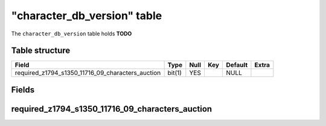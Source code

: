.. _db-character-character-db-version:

==============================
"character\_db\_version" table
==============================

The ``character_db_version`` table holds **TODO**

Table structure
---------------

+----------------------------------------------------------+----------+--------+-------+-----------+---------+
| Field                                                    | Type     | Null   | Key   | Default   | Extra   |
+==========================================================+==========+========+=======+===========+=========+
| required\_z1794\_s1350\_11716\_09\_characters\_auction   | bit(1)   | YES    |       | NULL      |         |
+----------------------------------------------------------+----------+--------+-------+-----------+---------+

Fields
------

required\_z1794\_s1350\_11716\_09\_characters\_auction
------------------------------------------------------

